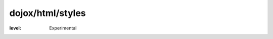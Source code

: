 .. _dojox/html/styles:

=================
dojox/html/styles
=================

:level: Experimental

.. contents ::
    :depth: 2
    
.. api-inline :: dojox.html.styles